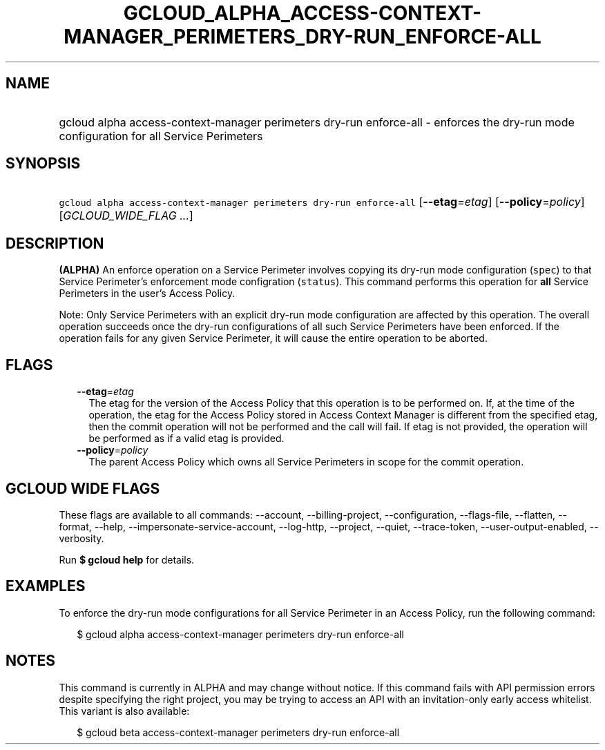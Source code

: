 
.TH "GCLOUD_ALPHA_ACCESS\-CONTEXT\-MANAGER_PERIMETERS_DRY\-RUN_ENFORCE\-ALL" 1



.SH "NAME"
.HP
gcloud alpha access\-context\-manager perimeters dry\-run enforce\-all \- enforces the dry\-run mode configuration for all Service Perimeters



.SH "SYNOPSIS"
.HP
\f5gcloud alpha access\-context\-manager perimeters dry\-run enforce\-all\fR [\fB\-\-etag\fR=\fIetag\fR] [\fB\-\-policy\fR=\fIpolicy\fR] [\fIGCLOUD_WIDE_FLAG\ ...\fR]



.SH "DESCRIPTION"

\fB(ALPHA)\fR An enforce operation on a Service Perimeter involves copying its
dry\-run mode configuration (\f5spec\fR) to that Service Perimeter's enforcement
mode configration (\f5status\fR). This command performs this operation for
\fBall\fR Service Perimeters in the user's Access Policy.

Note: Only Service Perimeters with an explicit dry\-run mode configuration are
affected by this operation. The overall operation succeeds once the dry\-run
configurations of all such Service Perimeters have been enforced. If the
operation fails for any given Service Perimeter, it will cause the entire
operation to be aborted.



.SH "FLAGS"

.RS 2m
.TP 2m
\fB\-\-etag\fR=\fIetag\fR
The etag for the version of the Access Policy that this operation is to be
performed on. If, at the time of the operation, the etag for the Access Policy
stored in Access Context Manager is different from the specified etag, then the
commit operation will not be performed and the call will fail. If etag is not
provided, the operation will be performed as if a valid etag is provided.

.TP 2m
\fB\-\-policy\fR=\fIpolicy\fR
The parent Access Policy which owns all Service Perimeters in scope for the
commit operation.


.RE
.sp

.SH "GCLOUD WIDE FLAGS"

These flags are available to all commands: \-\-account, \-\-billing\-project,
\-\-configuration, \-\-flags\-file, \-\-flatten, \-\-format, \-\-help,
\-\-impersonate\-service\-account, \-\-log\-http, \-\-project, \-\-quiet,
\-\-trace\-token, \-\-user\-output\-enabled, \-\-verbosity.

Run \fB$ gcloud help\fR for details.



.SH "EXAMPLES"

To enforce the dry\-run mode configurations for all Service Perimeter in an
Access Policy, run the following command:

.RS 2m
$ gcloud alpha access\-context\-manager perimeters dry\-run enforce\-all
.RE



.SH "NOTES"

This command is currently in ALPHA and may change without notice. If this
command fails with API permission errors despite specifying the right project,
you may be trying to access an API with an invitation\-only early access
whitelist. This variant is also available:

.RS 2m
$ gcloud beta access\-context\-manager perimeters dry\-run enforce\-all
.RE

